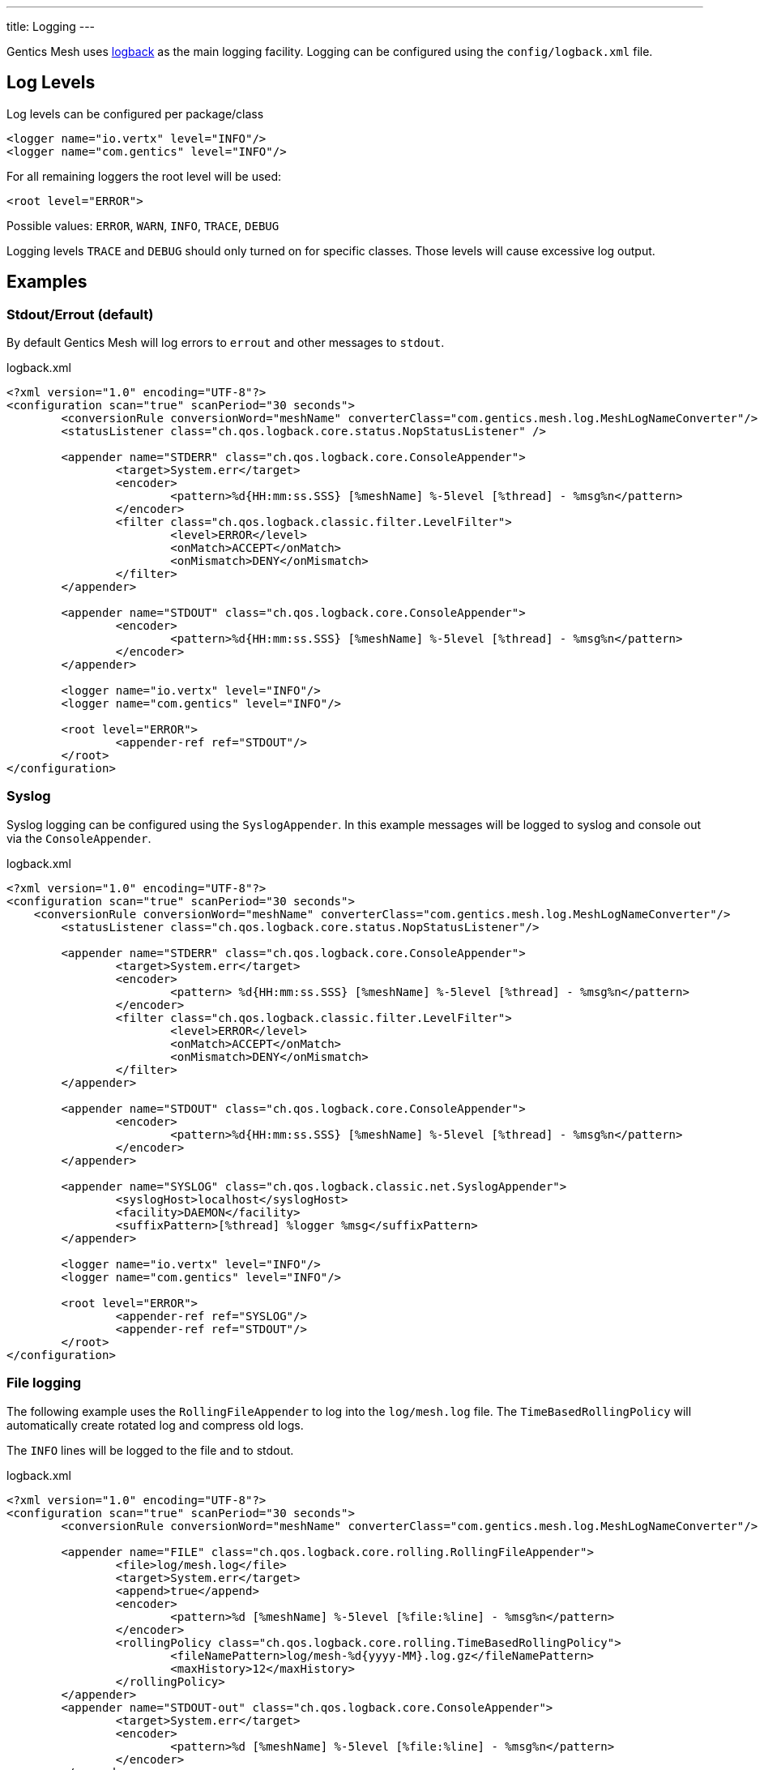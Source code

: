 ---
title: Logging
---

:icons: font
:source-highlighter: prettify

Gentics Mesh uses https://logback.qos.ch/[logback] as the main logging facility. Logging can be configured using the `config/logback.xml` file.

[[levels]]
== Log Levels

Log levels can be configured per package/class

```
<logger name="io.vertx" level="INFO"/>
<logger name="com.gentics" level="INFO"/>
```

For all remaining loggers the root level will be used:

```
<root level="ERROR">
```

Possible values: `ERROR`, `WARN`, `INFO`, `TRACE`, `DEBUG`

Logging levels `TRACE` and `DEBUG` should only turned on for specific classes. Those levels will cause excessive log output.

[[examples]]
== Examples

=== Stdout/Errout (default)

By default Gentics Mesh will log errors to `errout` and other messages to `stdout`.

.logback.xml
[source,xml]
----
<?xml version="1.0" encoding="UTF-8"?>
<configuration scan="true" scanPeriod="30 seconds"> 
	<conversionRule conversionWord="meshName" converterClass="com.gentics.mesh.log.MeshLogNameConverter"/>
	<statusListener class="ch.qos.logback.core.status.NopStatusListener" />

	<appender name="STDERR" class="ch.qos.logback.core.ConsoleAppender">
		<target>System.err</target>
		<encoder>
			<pattern>%d{HH:mm:ss.SSS} [%meshName] %-5level [%thread] - %msg%n</pattern>
		</encoder>
		<filter class="ch.qos.logback.classic.filter.LevelFilter">
			<level>ERROR</level>
			<onMatch>ACCEPT</onMatch>
			<onMismatch>DENY</onMismatch>
		</filter>
	</appender>

	<appender name="STDOUT" class="ch.qos.logback.core.ConsoleAppender">
		<encoder>
			<pattern>%d{HH:mm:ss.SSS} [%meshName] %-5level [%thread] - %msg%n</pattern>
		</encoder>
	</appender>

	<logger name="io.vertx" level="INFO"/>
	<logger name="com.gentics" level="INFO"/>

	<root level="ERROR">
		<appender-ref ref="STDOUT"/>
	</root>
</configuration>
----


=== Syslog

Syslog logging can be configured using the `SyslogAppender`. In this example messages will be logged to syslog and console out via the `ConsoleAppender`.

.logback.xml
[source,xml]
----
<?xml version="1.0" encoding="UTF-8"?>
<configuration scan="true" scanPeriod="30 seconds"> 
    <conversionRule conversionWord="meshName" converterClass="com.gentics.mesh.log.MeshLogNameConverter"/>
	<statusListener class="ch.qos.logback.core.status.NopStatusListener"/>

	<appender name="STDERR" class="ch.qos.logback.core.ConsoleAppender">
		<target>System.err</target>
		<encoder>
			<pattern> %d{HH:mm:ss.SSS} [%meshName] %-5level [%thread] - %msg%n</pattern>
		</encoder>
		<filter class="ch.qos.logback.classic.filter.LevelFilter">
			<level>ERROR</level>
			<onMatch>ACCEPT</onMatch>
			<onMismatch>DENY</onMismatch>
		</filter>
	</appender>

	<appender name="STDOUT" class="ch.qos.logback.core.ConsoleAppender">
		<encoder>
			<pattern>%d{HH:mm:ss.SSS} [%meshName] %-5level [%thread] - %msg%n</pattern>
		</encoder>
	</appender>

	<appender name="SYSLOG" class="ch.qos.logback.classic.net.SyslogAppender">
		<syslogHost>localhost</syslogHost>
		<facility>DAEMON</facility>
		<suffixPattern>[%thread] %logger %msg</suffixPattern>
	</appender>

	<logger name="io.vertx" level="INFO"/>
	<logger name="com.gentics" level="INFO"/>

	<root level="ERROR">
		<appender-ref ref="SYSLOG"/>
		<appender-ref ref="STDOUT"/>
	</root>
</configuration>
----


=== File logging

The following example uses the `RollingFileAppender` to log into the `log/mesh.log` file. The `TimeBasedRollingPolicy` will automatically create rotated log and compress old logs.

The `INFO` lines will be logged to the file and to stdout.

.logback.xml
[source,xml]
----
<?xml version="1.0" encoding="UTF-8"?>
<configuration scan="true" scanPeriod="30 seconds">
        <conversionRule conversionWord="meshName" converterClass="com.gentics.mesh.log.MeshLogNameConverter"/>

        <appender name="FILE" class="ch.qos.logback.core.rolling.RollingFileAppender">
                <file>log/mesh.log</file>
                <target>System.err</target>
                <append>true</append>
                <encoder>
                        <pattern>%d [%meshName] %-5level [%file:%line] - %msg%n</pattern>
                </encoder>
                <rollingPolicy class="ch.qos.logback.core.rolling.TimeBasedRollingPolicy">
                        <fileNamePattern>log/mesh-%d{yyyy-MM}.log.gz</fileNamePattern>
                        <maxHistory>12</maxHistory>
                </rollingPolicy>
        </appender>
        <appender name="STDOUT-out" class="ch.qos.logback.core.ConsoleAppender">
                <target>System.err</target>
                <encoder>
                        <pattern>%d [%meshName] %-5level [%file:%line] - %msg%n</pattern>
                </encoder>
        </appender>

        <logger name="io.vertx" level="INFO"/>
        <logger name="com.gentics" level="INFO"/>

        <root level="ERROR">
                <appender-ref ref="FILE"/>
                <appender-ref ref="STDOUT-out"/>
        </root>
</configuration>
----


== OrientDB

The OrientDB server logging can be configured using the `orientdb-server-config.xml` and `orientdb-server-log.properties` files.

More detailed information can be found in the http://orientdb.com/docs/3.0.x/admin/Logging.html[OrientDB Docs].
